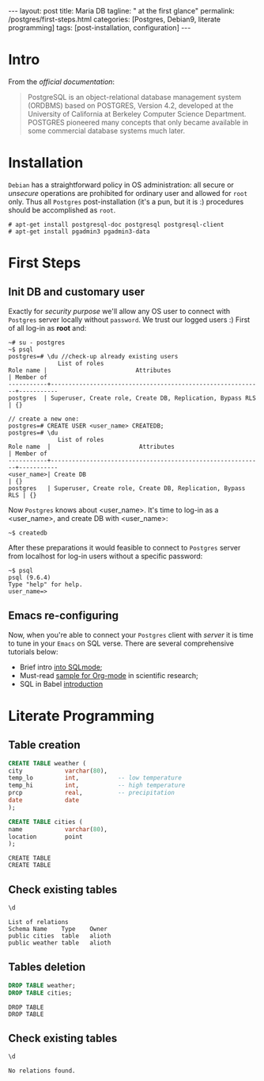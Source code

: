#+BEGIN_EXPORT html
---
layout: post
title: Maria DB
tagline: " at the first glance"
permalink: /postgres/first-steps.html
categories: [Postgres, Debian9, literate programming]
tags: [post-installation, configuration]
---
#+END_EXPORT

#+STARTUP: showall
#+OPTIONS: tags:nil num:nil \n:nil @:t ::t |:t ^:{} _:{} *:t
#+TOC: headlines 2
#+PROPERTY:header-args :results output :exports both :eval no-export

* Intro

  From the /official documentation/:

  #+BEGIN_QUOTE
  PostgreSQL is an object-relational database management system
  (ORDBMS) based on POSTGRES, Version 4.2, developed at the University
  of California at Berkeley Computer Science Department. POSTGRES
  pioneered many concepts that only became available in some
  commercial database systems much later.
  #+END_QUOTE
* Installation

  =Debian= has a straightforward policy in OS administration: all
  secure or /unsecure/ operations are prohibited for ordinary user and
  allowed for ~root~ only. Thus all ~Postgres~ post-installation (it's
  a pun, but it is :) procedures should be accomplished as ~root~.

  #+BEGIN_EXAMPLE
  # apt-get install postgresql-doc postgresql postgresql-client
  # apt-get install pgadmin3 pgadmin3-data
  #+END_EXAMPLE

* First Steps

** Init DB and customary user
   
   Exactly for /security purpose/ we'll allow any OS user to connect
   with =Postgres= server locally without ~password~. We trust our
   logged users :)
   First of all log-in as *root* and:
  
   #+BEGIN_EXAMPLE
   ~# su - postgres
   ~$ psql
   postgres=# \du //check-up already existing users
  				 List of roles
   Role name |                         Attributes                         | Member of 
   -----------+------------------------------------------------------------+-----------
   postgres  | Superuser, Create role, Create DB, Replication, Bypass RLS | {}

   // create a new one:
   postgres=# CREATE USER <user_name> CREATEDB;
   postgres=# \du
  				 List of roles
   Role name  |                         Attributes                         | Member of 
   -----------+------------------------------------------------------------+-----------
   <user_name>| Create DB                                                  | {}
   postgres   | Superuser, Create role, Create DB, Replication, Bypass RLS | {}
   #+END_EXAMPLE

   Now =Postgres= knows about <user_name>. It's time to log-in as a
   <user_name>, and create DB with <user_name>:

   #+BEGIN_EXAMPLE
   ~$ createdb
   #+END_EXAMPLE

   After these preparations it would feasible to connect to =Postgres=
   server from localhost for log-in users without a specific password:

   #+BEGIN_EXAMPLE
   ~$ psql
   psql (9.6.4)
   Type "help" for help.
   user_name=>
   #+END_EXAMPLE

** Emacs re-configuring

   Now, when you're able to connect your =Postgres= client with
   /server/ it is time to tune in your =Emacs= on SQL verse. There are
   several comprehensive tutorials below:

   - Brief intro [[https://www.emacswiki.org/emacs/SqlMode][into SQLmode]];
   - Must-read [[http://home.fnal.gov/~neilsen/notebook/orgExamples/org-examples.html][sample for Org-mode]] in scientific research;
   - SQL in Babel [[http://orgmode.org/worg/org-contrib/babel/languages/ob-doc-sql.html][introduction]]

* Literate Programming

** Table creation
   
   #+BEGIN_SRC sql :engine postgresql
     CREATE TABLE weather (
	 city            varchar(80),
	 temp_lo         int,           -- low temperature
	 temp_hi         int,           -- high temperature
	 prcp            real,          -- precipitation
	 date            date
     );

     CREATE TABLE cities (
	 name            varchar(80),
	 location        point
     );
   #+END_SRC

   #+RESULTS:
   : CREATE TABLE
   : CREATE TABLE

** Check existing tables

   #+BEGIN_SRC sql :engine postgresql
   \d
   #+END_SRC

   #+RESULTS:
   : List of relations
   : Schema	Name	Type	Owner
   : public	cities	table	alioth
   : public	weather	table	alioth

** Tables deletion

   #+BEGIN_SRC sql :engine postgresql
     DROP TABLE weather;
     DROP TABLE cities;
   #+END_SRC

   #+RESULTS:
   : DROP TABLE
   : DROP TABLE

** Check existing tables

   #+BEGIN_SRC sql :engine postgresql
   \d
   #+END_SRC

   #+RESULTS:
   : No relations found.
